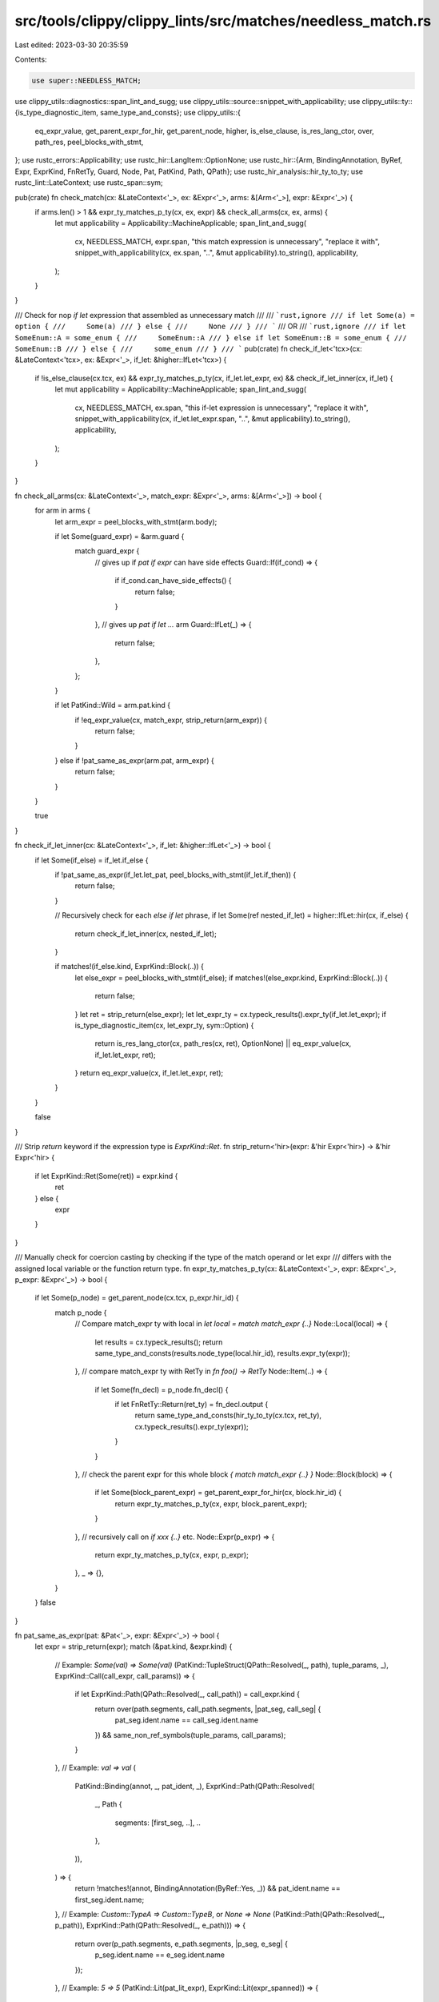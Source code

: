 src/tools/clippy/clippy_lints/src/matches/needless_match.rs
===========================================================

Last edited: 2023-03-30 20:35:59

Contents:

.. code-block:: rs

    use super::NEEDLESS_MATCH;
use clippy_utils::diagnostics::span_lint_and_sugg;
use clippy_utils::source::snippet_with_applicability;
use clippy_utils::ty::{is_type_diagnostic_item, same_type_and_consts};
use clippy_utils::{
    eq_expr_value, get_parent_expr_for_hir, get_parent_node, higher, is_else_clause, is_res_lang_ctor, over, path_res,
    peel_blocks_with_stmt,
};
use rustc_errors::Applicability;
use rustc_hir::LangItem::OptionNone;
use rustc_hir::{Arm, BindingAnnotation, ByRef, Expr, ExprKind, FnRetTy, Guard, Node, Pat, PatKind, Path, QPath};
use rustc_hir_analysis::hir_ty_to_ty;
use rustc_lint::LateContext;
use rustc_span::sym;

pub(crate) fn check_match(cx: &LateContext<'_>, ex: &Expr<'_>, arms: &[Arm<'_>], expr: &Expr<'_>) {
    if arms.len() > 1 && expr_ty_matches_p_ty(cx, ex, expr) && check_all_arms(cx, ex, arms) {
        let mut applicability = Applicability::MachineApplicable;
        span_lint_and_sugg(
            cx,
            NEEDLESS_MATCH,
            expr.span,
            "this match expression is unnecessary",
            "replace it with",
            snippet_with_applicability(cx, ex.span, "..", &mut applicability).to_string(),
            applicability,
        );
    }
}

/// Check for nop `if let` expression that assembled as unnecessary match
///
/// ```rust,ignore
/// if let Some(a) = option {
///     Some(a)
/// } else {
///     None
/// }
/// ```
/// OR
/// ```rust,ignore
/// if let SomeEnum::A = some_enum {
///     SomeEnum::A
/// } else if let SomeEnum::B = some_enum {
///     SomeEnum::B
/// } else {
///     some_enum
/// }
/// ```
pub(crate) fn check_if_let<'tcx>(cx: &LateContext<'tcx>, ex: &Expr<'_>, if_let: &higher::IfLet<'tcx>) {
    if !is_else_clause(cx.tcx, ex) && expr_ty_matches_p_ty(cx, if_let.let_expr, ex) && check_if_let_inner(cx, if_let) {
        let mut applicability = Applicability::MachineApplicable;
        span_lint_and_sugg(
            cx,
            NEEDLESS_MATCH,
            ex.span,
            "this if-let expression is unnecessary",
            "replace it with",
            snippet_with_applicability(cx, if_let.let_expr.span, "..", &mut applicability).to_string(),
            applicability,
        );
    }
}

fn check_all_arms(cx: &LateContext<'_>, match_expr: &Expr<'_>, arms: &[Arm<'_>]) -> bool {
    for arm in arms {
        let arm_expr = peel_blocks_with_stmt(arm.body);

        if let Some(guard_expr) = &arm.guard {
            match guard_expr {
                // gives up if `pat if expr` can have side effects
                Guard::If(if_cond) => {
                    if if_cond.can_have_side_effects() {
                        return false;
                    }
                },
                // gives up `pat if let ...` arm
                Guard::IfLet(_) => {
                    return false;
                },
            };
        }

        if let PatKind::Wild = arm.pat.kind {
            if !eq_expr_value(cx, match_expr, strip_return(arm_expr)) {
                return false;
            }
        } else if !pat_same_as_expr(arm.pat, arm_expr) {
            return false;
        }
    }

    true
}

fn check_if_let_inner(cx: &LateContext<'_>, if_let: &higher::IfLet<'_>) -> bool {
    if let Some(if_else) = if_let.if_else {
        if !pat_same_as_expr(if_let.let_pat, peel_blocks_with_stmt(if_let.if_then)) {
            return false;
        }

        // Recursively check for each `else if let` phrase,
        if let Some(ref nested_if_let) = higher::IfLet::hir(cx, if_else) {
            return check_if_let_inner(cx, nested_if_let);
        }

        if matches!(if_else.kind, ExprKind::Block(..)) {
            let else_expr = peel_blocks_with_stmt(if_else);
            if matches!(else_expr.kind, ExprKind::Block(..)) {
                return false;
            }
            let ret = strip_return(else_expr);
            let let_expr_ty = cx.typeck_results().expr_ty(if_let.let_expr);
            if is_type_diagnostic_item(cx, let_expr_ty, sym::Option) {
                return is_res_lang_ctor(cx, path_res(cx, ret), OptionNone) || eq_expr_value(cx, if_let.let_expr, ret);
            }
            return eq_expr_value(cx, if_let.let_expr, ret);
        }
    }

    false
}

/// Strip `return` keyword if the expression type is `ExprKind::Ret`.
fn strip_return<'hir>(expr: &'hir Expr<'hir>) -> &'hir Expr<'hir> {
    if let ExprKind::Ret(Some(ret)) = expr.kind {
        ret
    } else {
        expr
    }
}

/// Manually check for coercion casting by checking if the type of the match operand or let expr
/// differs with the assigned local variable or the function return type.
fn expr_ty_matches_p_ty(cx: &LateContext<'_>, expr: &Expr<'_>, p_expr: &Expr<'_>) -> bool {
    if let Some(p_node) = get_parent_node(cx.tcx, p_expr.hir_id) {
        match p_node {
            // Compare match_expr ty with local in `let local = match match_expr {..}`
            Node::Local(local) => {
                let results = cx.typeck_results();
                return same_type_and_consts(results.node_type(local.hir_id), results.expr_ty(expr));
            },
            // compare match_expr ty with RetTy in `fn foo() -> RetTy`
            Node::Item(..) => {
                if let Some(fn_decl) = p_node.fn_decl() {
                    if let FnRetTy::Return(ret_ty) = fn_decl.output {
                        return same_type_and_consts(hir_ty_to_ty(cx.tcx, ret_ty), cx.typeck_results().expr_ty(expr));
                    }
                }
            },
            // check the parent expr for this whole block `{ match match_expr {..} }`
            Node::Block(block) => {
                if let Some(block_parent_expr) = get_parent_expr_for_hir(cx, block.hir_id) {
                    return expr_ty_matches_p_ty(cx, expr, block_parent_expr);
                }
            },
            // recursively call on `if xxx {..}` etc.
            Node::Expr(p_expr) => {
                return expr_ty_matches_p_ty(cx, expr, p_expr);
            },
            _ => {},
        }
    }
    false
}

fn pat_same_as_expr(pat: &Pat<'_>, expr: &Expr<'_>) -> bool {
    let expr = strip_return(expr);
    match (&pat.kind, &expr.kind) {
        // Example: `Some(val) => Some(val)`
        (PatKind::TupleStruct(QPath::Resolved(_, path), tuple_params, _), ExprKind::Call(call_expr, call_params)) => {
            if let ExprKind::Path(QPath::Resolved(_, call_path)) = call_expr.kind {
                return over(path.segments, call_path.segments, |pat_seg, call_seg| {
                    pat_seg.ident.name == call_seg.ident.name
                }) && same_non_ref_symbols(tuple_params, call_params);
            }
        },
        // Example: `val => val`
        (
            PatKind::Binding(annot, _, pat_ident, _),
            ExprKind::Path(QPath::Resolved(
                _,
                Path {
                    segments: [first_seg, ..],
                    ..
                },
            )),
        ) => {
            return !matches!(annot, BindingAnnotation(ByRef::Yes, _)) && pat_ident.name == first_seg.ident.name;
        },
        // Example: `Custom::TypeA => Custom::TypeB`, or `None => None`
        (PatKind::Path(QPath::Resolved(_, p_path)), ExprKind::Path(QPath::Resolved(_, e_path))) => {
            return over(p_path.segments, e_path.segments, |p_seg, e_seg| {
                p_seg.ident.name == e_seg.ident.name
            });
        },
        // Example: `5 => 5`
        (PatKind::Lit(pat_lit_expr), ExprKind::Lit(expr_spanned)) => {
            if let ExprKind::Lit(pat_spanned) = &pat_lit_expr.kind {
                return pat_spanned.node == expr_spanned.node;
            }
        },
        _ => {},
    }

    false
}

fn same_non_ref_symbols(pats: &[Pat<'_>], exprs: &[Expr<'_>]) -> bool {
    if pats.len() != exprs.len() {
        return false;
    }

    for i in 0..pats.len() {
        if !pat_same_as_expr(&pats[i], &exprs[i]) {
            return false;
        }
    }

    true
}


